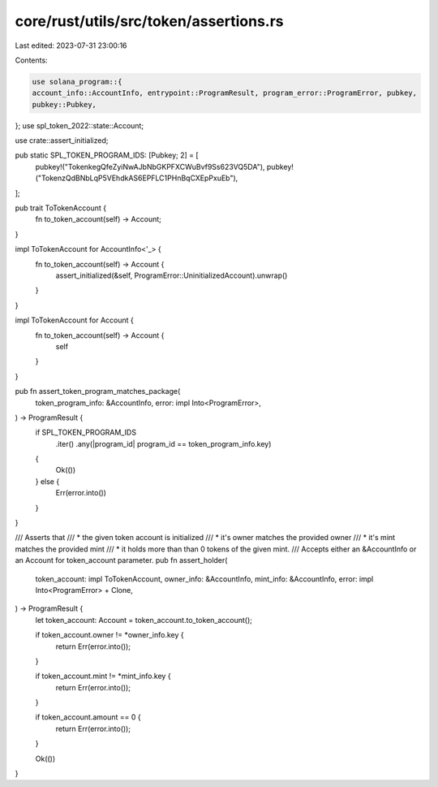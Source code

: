 core/rust/utils/src/token/assertions.rs
=======================================

Last edited: 2023-07-31 23:00:16

Contents:

.. code-block:: rs

    use solana_program::{
    account_info::AccountInfo, entrypoint::ProgramResult, program_error::ProgramError, pubkey,
    pubkey::Pubkey,
};
use spl_token_2022::state::Account;

use crate::assert_initialized;

pub static SPL_TOKEN_PROGRAM_IDS: [Pubkey; 2] = [
    pubkey!("TokenkegQfeZyiNwAJbNbGKPFXCWuBvf9Ss623VQ5DA"),
    pubkey!("TokenzQdBNbLqP5VEhdkAS6EPFLC1PHnBqCXEpPxuEb"),
];

pub trait ToTokenAccount {
    fn to_token_account(self) -> Account;
}

impl ToTokenAccount for AccountInfo<'_> {
    fn to_token_account(self) -> Account {
        assert_initialized(&self, ProgramError::UninitializedAccount).unwrap()
    }
}

impl ToTokenAccount for Account {
    fn to_token_account(self) -> Account {
        self
    }
}

pub fn assert_token_program_matches_package(
    token_program_info: &AccountInfo,
    error: impl Into<ProgramError>,
) -> ProgramResult {
    if SPL_TOKEN_PROGRAM_IDS
        .iter()
        .any(|program_id| program_id == token_program_info.key)
    {
        Ok(())
    } else {
        Err(error.into())
    }
}

/// Asserts that
/// * the given token account is initialized
/// * it's owner matches the provided owner
/// * it's mint matches the provided mint
/// * it holds more than than 0 tokens of the given mint.
/// Accepts either an &AccountInfo or an Account for token_account parameter.
pub fn assert_holder(
    token_account: impl ToTokenAccount,
    owner_info: &AccountInfo,
    mint_info: &AccountInfo,
    error: impl Into<ProgramError> + Clone,
) -> ProgramResult {
    let token_account: Account = token_account.to_token_account();

    if token_account.owner != *owner_info.key {
        return Err(error.into());
    }

    if token_account.mint != *mint_info.key {
        return Err(error.into());
    }

    if token_account.amount == 0 {
        return Err(error.into());
    }

    Ok(())
}


